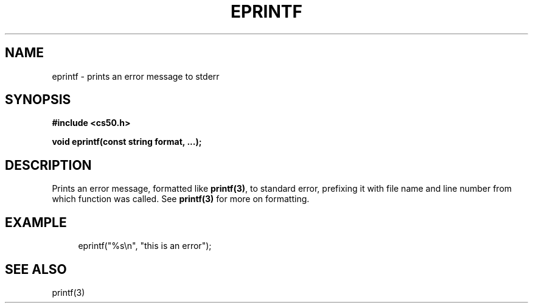 '\" t
.\"     Title: eprintf
.\"    Author: [see the "AUTHORS" section]
.\" Generator: Asciidoctor 1.5.4
.\"      Date: 2016-09-07
.\"    Manual: CS50 Programmer's Manual
.\"    Source: \ \&
.\"  Language: English
.\"
.TH "EPRINTF" "3" "2016-09-07" "\ \&" "CS50 Programmer\(aqs Manual"
.ie \n(.g .ds Aq \(aq
.el       .ds Aq '
.ss \n[.ss] 0
.nh
.ad l
.de URL
\\$2 \(laURL: \\$1 \(ra\\$3
..
.if \n[.g] .mso www.tmac
.LINKSTYLE blue R < >
.SH "NAME"
eprintf \- prints an error message to stderr
.SH "SYNOPSIS"
.sp
\fB#include <cs50.h>\fP
.sp
\fBvoid eprintf(const string format, ...);\fP
.SH "DESCRIPTION"
.sp
Prints an error message, formatted like \fBprintf(3)\fP, to standard error, prefixing it with file name and line number from which function was called. See \fBprintf(3)\fP for more on formatting.
.SH "EXAMPLE"
.sp
.if n \{\
.RS 4
.\}
.nf
eprintf("%s\(rsn", "this is an error");
.fi
.if n \{\
.RE
.\}
.SH "SEE ALSO"
.sp
printf(3)
